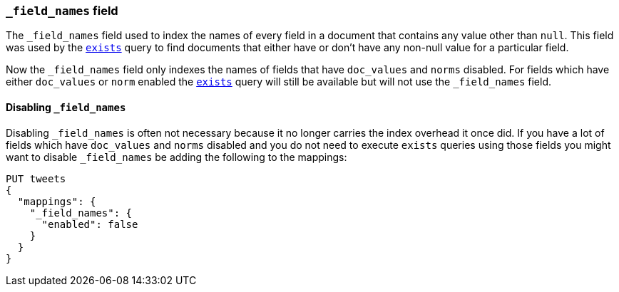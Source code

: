 [[mapping-field-names-field]]
=== `_field_names` field

The `_field_names` field used to index the names of every field in a document that
contains any value other than `null`.  This field was used by the
<<query-dsl-exists-query,`exists`>> query to find documents that
either have or don't have any non-+null+ value for a particular field.

Now the `_field_names` field only indexes the names of fields that have
`doc_values` and `norms` disabled. For fields which have either `doc_values`
or `norm` enabled the <<query-dsl-exists-query,`exists`>> query will still
be available but will not use the `_field_names` field.

==== Disabling `_field_names`

Disabling `_field_names` is often not necessary because it no longer
carries the index overhead it once did. If you have a lot of fields
which have `doc_values` and `norms` disabled and you do not need to
execute `exists` queries using those fields you might want to disable
`_field_names` be adding the following to the mappings:

[source,js]
--------------------------------------------------
PUT tweets
{
  "mappings": {
    "_field_names": {
      "enabled": false
    }
  }
}
--------------------------------------------------
// CONSOLE
